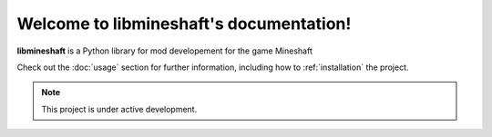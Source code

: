 Welcome to libmineshaft's documentation!
===================================

**libmineshaft** is a Python library for mod developement for the game Mineshaft

Check out the :doc:`usage` section for further information, including
how to :ref:`installation` the project.

.. note::

   This project is under active development.


